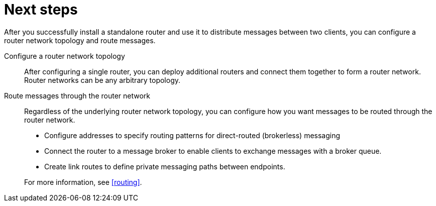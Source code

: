 ////
Licensed to the Apache Software Foundation (ASF) under one
or more contributor license agreements.  See the NOTICE file
distributed with this work for additional information
regarding copyright ownership.  The ASF licenses this file
to you under the Apache License, Version 2.0 (the
"License"); you may not use this file except in compliance
with the License.  You may obtain a copy of the License at

  http://www.apache.org/licenses/LICENSE-2.0

Unless required by applicable law or agreed to in writing,
software distributed under the License is distributed on an
"AS IS" BASIS, WITHOUT WARRANTIES OR CONDITIONS OF ANY
KIND, either express or implied.  See the License for the
specific language governing permissions and limitations
under the License
////

// This module is included in the following assemblies:
//
// getting-started.adoc

[id='next-steps-{context}']
= Next steps

After you successfully install a standalone router and use it to distribute messages between two clients, you can configure a router network topology and route messages.

Configure a router network topology::
After configuring a single router, you can deploy additional routers and connect them together to form a router network. Router networks can be any arbitrary topology.

Route messages through the router network::
Regardless of the underlying router network topology, you can configure how you want messages to be routed through the router network.
+
--
* Configure addresses to specify routing patterns for direct-routed (brokerless) messaging
* Connect the router to a message broker to enable clients to exchange messages with a broker queue.
* Create link routes to define private messaging paths between endpoints.
--
+
For more information, see xref:routing[].

